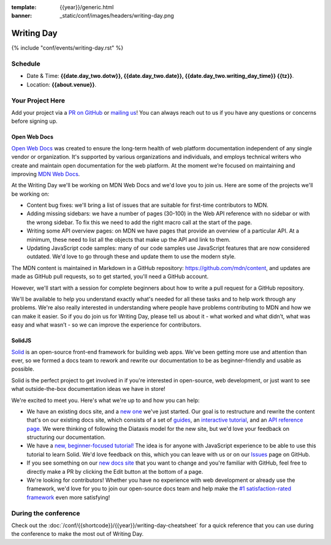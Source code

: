 :template: {{year}}/generic.html
:banner: _static/conf/images/headers/writing-day.png

Writing Day
===========

{% include "conf/events/writing-day.rst" %}

Schedule
--------

- Date & Time: **{{date.day_two.dotw}}, {{date.day_two.date}}, {{date.day_two.writing_day_time}} {{tz}}**.
- Location: **{{about.venue}}**.

Your Project Here
-----------------

Add your project via a `PR on GitHub <https://github.com/writethedocs/www/blob/main/docs/conf/{{shortcode}}/{{year}}/writing-day.rst>`_ or `mailing us <mailto:{{ shortcode }}@writethedocs.org>`_! You can always reach out to us if you have any questions or concerns before signing up.

Open Web Docs
^^^^^^^^^^^^^
`Open Web Docs <https://openwebdocs.org>`_ was created to ensure the long-term health of web platform documentation independent of any single vendor or organization. It's supported by various organizations and individuals, and employs technical writers who create and maintain open documentation for the web platform. At the moment we’re focused on maintaining and improving `MDN Web Docs <https://developer.mozilla.org/>`_.

At the Writing Day we'll be working on MDN Web Docs and we'd love you to join us. Here are some of the projects we'll be working on:

- Content bug fixes: we'll bring a list of issues that are suitable for first-time contributors to MDN.

- Adding missing sidebars: we have a number of pages (30-100) in the Web API reference with no sidebar or with the wrong sidebar. To fix this we need to add the right macro call at the start of the page.

- Writing some API overview pages: on MDN we have pages that provide an overview of a particular API. At a minimum, these need to list all the objects that make up the API and link to them.

- Updating JavaScript code samples: many of our code samples use JavaScript features that are now considered outdated. We'd love to go through these and update them to use the modern style.

The MDN content is maintained in Markdown in a GitHub repository: https://github.com/mdn/content, and updates are made as GitHub pull requests, so to get started, you'll need a GitHub account.

However, we'll start with a session for complete beginners about how to write a pull request for a GitHub repository.

We'll be available to help you understand exactly what's needed for all these tasks and to help work through any problems. We're also really interested in understanding where people have problems contributing to MDN and how we can make it easier. So if you do join us for Writing Day, please tell us about it - what worked and what didn’t, what was easy and what wasn’t - so we can improve the experience for contributors.

SolidJS
^^^^^^^^^^^^^^^^^^^^^
`Solid <https://www.solidjs.com/>`__ is an open-source front-end framework for building web apps. We've been getting more use and attention than ever, so we formed a docs team to rework and rewrite our documentation to be as beginner-friendly and usable as possible.

Solid is the perfect project to get involved in if you're interested in open-source, web development, or just want to see what outside-the-box documentation ideas we have in store!

We're excited to meet you. Here's what we're up to and how you can help:

- We have an existing docs site, and a `new one <https://docs.solidjs.com/>`_ we've just started. Our goal is to restructure and rewrite the content that's on our existing docs site, which consists of a set of `guides <https://www.solidjs.com/guides/getting-started/>`_, an `interactive tutorial <https://www.solidjs.com/tutorial/introduction_basics>`__, and an `API reference page. <https://www.solidjs.com/docs/latest/api>`__ We were thinking of following the Diataxis model for the new site, but we'd love your feedback on structuring our documentation.

- We have a `new, beginner-focused tutorial! <https://docs.solidjs.com/guides/getting-started-with-solid/welcome/>`_ The idea is for anyone with JavaScript experience to be able to use this tutorial to learn Solid. We'd love feedback on this, which you can leave with us or on our `Issues <https://github.com/solidjs/solid-docs-next/issues>`__ page on GitHub.

- If you see something on our `new docs site <https://docs.solidjs.com/guides/getting-started-with-solid/welcome/>`__ that you want to change and you're familiar with GitHub, feel free to directly make a PR by clicking the Edit button at the bottom of a page.

- We're looking for contributors! Whether you have no experience with web development or already use the framework, we'd love for you to join our open-source docs team and help make the `#1 satisfaction-rated framework <https://2021.stateofjs.com/en-US/libraries/front-end-frameworks/>`__ even more satisfying!

During the conference
---------------------

Check out the :doc:`/conf/{{shortcode}}/{{year}}/writing-day-cheatsheet` for a quick reference that you can use during the conference to make the most out of Writing Day.
